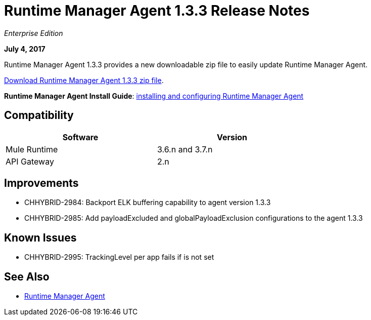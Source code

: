 = Runtime Manager Agent 1.3.3 Release Notes
:keywords: mule, agent, 1.3, release notes

_Enterprise Edition_

*July 4, 2017*

Runtime Manager Agent 1.3.3 provides a new downloadable zip file to easily update Runtime Manager Agent.

http://mule-agent.s3.amazonaws.com/1.3.3/mule-agent-1.3.3.zip[Download Runtime Manager Agent 1.3.3 zip file].

*Runtime Manager Agent Install Guide*: link:/runtime-manager/installing-and-configuring-mule-agent[installing and configuring Runtime Manager Agent]

== Compatibility

[%header,cols="2*a",width=70%]
|===
|Software|Version
|Mule Runtime|3.6.n and 3.7.n
|API Gateway|2.n
|===


== Improvements

* CHHYBRID-2984: Backport ELK buffering capability to agent version 1.3.3
* CHHYBRID-2985: Add payloadExcluded and globalPayloadExclusion configurations to the agent 1.3.3


== Known Issues

* CHHYBRID-2995: TrackingLevel per app fails if is not set

== See Also

* link:/runtime-manager/runtime-manager-agent[Runtime Manager Agent]
